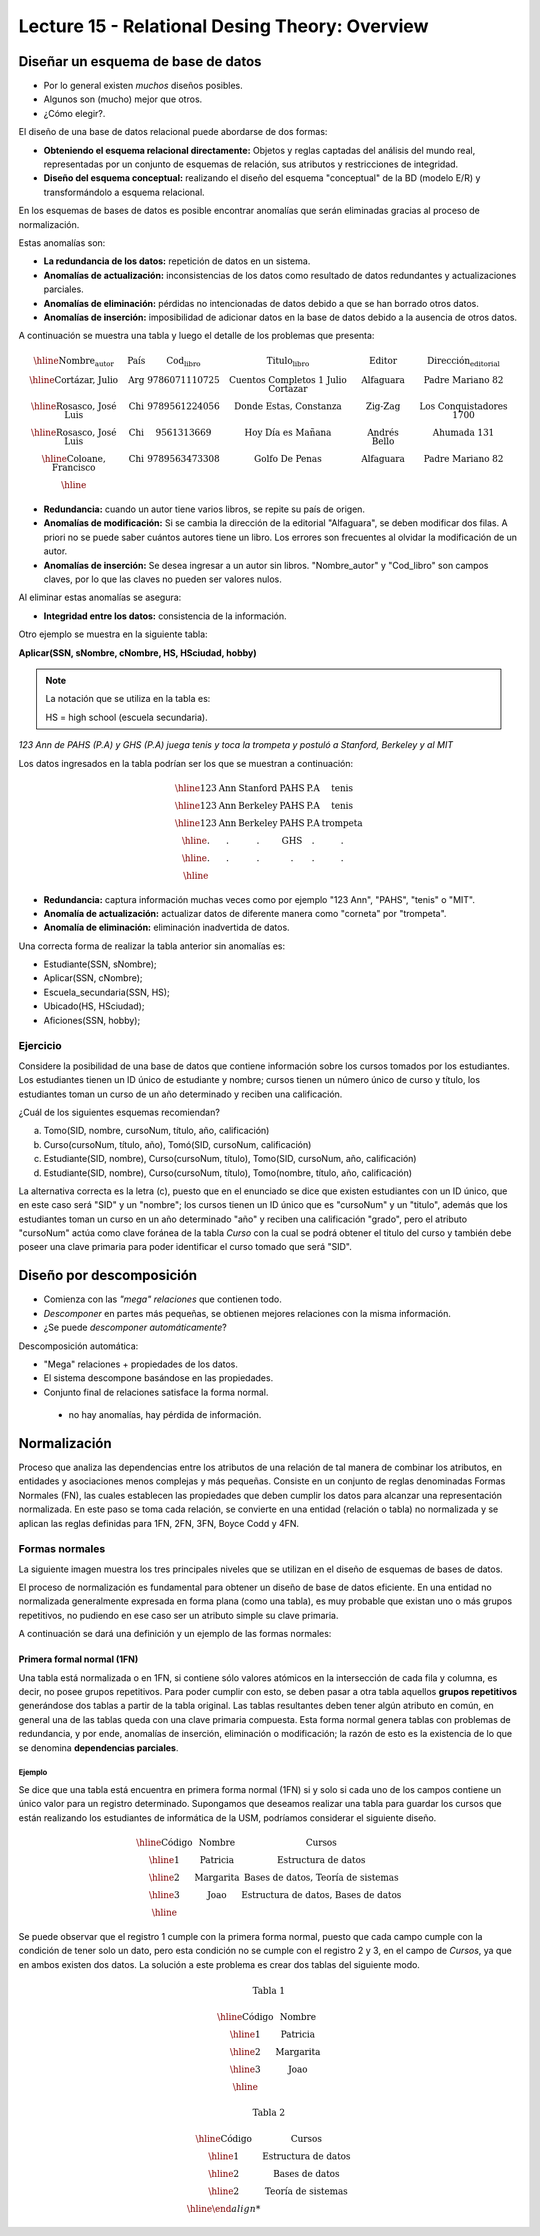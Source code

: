 Lecture 15 - Relational Desing Theory: Overview
-------------------------------------------------

Diseñar un esquema de base de datos
~~~~~~~~~~~~~~~~~~~~~~~~~~~~~~~~~~~

* Por lo general existen *muchos* diseños posibles.
* Algunos son (mucho) mejor que otros.
* ¿Cómo elegir?.

El diseño de una base de datos relacional puede abordarse de dos formas:

* **Obteniendo el esquema relacional directamente:** Objetos y reglas captadas del análisis del mundo real, representadas por un conjunto de esquemas de relación, sus atributos y restricciones de integridad.
* **Diseño del esquema conceptual:** realizando el diseño del esquema "conceptual" de la BD (modelo E/R) y transformándolo a esquema relacional.

En los esquemas de bases de datos es posible encontrar anomalías que serán eliminadas
gracias al proceso de normalización.

Estas anomalías son:

* **La redundancia de los datos:** repetición de datos en un sistema.
* **Anomalías de actualización:** inconsistencias de los datos como resultado de datos redundantes y actualizaciones parciales.
* **Anomalías de eliminación:** pérdidas no intencionadas de datos debido a que se han borrado otros datos.
* **Anomalías de inserción:** imposibilidad de adicionar datos en la base de datos debido a la ausencia de otros datos.

A continuación se muestra una tabla y luego el detalle de los problemas que presenta:

.. math::

   \begin{array}{|c|c|c|c|c|c|}
    \hline
    \textbf{Nombre_autor} & \textbf{País} & \textbf{Cod_libro} & \textbf{Titulo_libro} & \textbf{Editor} & \textbf{Dirección_editorial}\\
    \hline
    \text{Cortázar, Julio} & \text{Arg} & \text{9786071110725} & \text{Cuentos Completos 1 Julio Cortazar}  & \text{Alfaguara} & \text{Padre Mariano 82}\\
    \hline
    \text{Rosasco, José Luis}  & \text{Chi} & \text{9789561224056} & \text{Donde Estas, Constanza} & \text{Zig-Zag} & \text{Los Conquistadores 1700} \\
    \hline
    \text{Rosasco, José Luis}  & \text{Chi} & \text{9561313669} & \text{Hoy Día es Mañana} & \text{Andrés Bello} & \text{Ahumada 131}\\
    \hline
    \text{Coloane, Francisco} & \text{Chi} & \text{9789563473308} & \text{Golfo De Penas} & \text{Alfaguara} & \text{Padre Mariano 82}\\
    \hline
   \end{array}

* **Redundancia:** cuando un autor tiene varios libros, se repite su país de origen.
* **Anomalías de modificación:** Si se cambia la dirección de la editorial "Alfaguara", se deben modificar dos filas. A priori no se puede saber cuántos autores tiene un libro. Los errores son frecuentes al olvidar la modificación de un autor.
* **Anomalías de inserción:** Se desea ingresar a un autor sin libros. "Nombre_autor" y "Cod_libro" son campos claves, por lo que las claves no pueden ser valores nulos.

Al eliminar estas anomalías se asegura:

* **Integridad entre los datos:** consistencia de la información.

Otro ejemplo se muestra en la siguiente tabla:

**Aplicar(SSN, sNombre, cNombre, HS, HSciudad, hobby)**

.. note::
 La notación que se utiliza en la tabla es:

 HS = high school (escuela secundaria).


*123 Ann de PAHS (P.A) y GHS (P.A) juega tenis y toca la trompeta y postuló a Stanford, Berkeley y al MIT*

Los datos ingresados en la tabla podrían ser los que se muestran a continuación:

.. math::

   \begin{array}{|c|c|c|c|}
    \hline
    \text{123} & \text{Ann} & \text{Stanford} & \text{PAHS} & \textbf{P.A} & \text{tenis} \\
    \hline
    \text{123} & \text{Ann} & \text{Berkeley} & \text{PAHS}  & \text{P.A} & \text{tenis}\\
    \hline
    \text{123}  & \text{Ann} & \text{Berkeley} & \text{PAHS} & \text{P.A}  & \text{trompeta}\\
    \hline
    \text{.}  & \text{.} & \text{.} & \text{GHS} & \text{.} & \text{.}\\
    \hline
    \text{.} & \text{.} & \text{.} & \text{.} & \text{.} & \text{.}\\
    \hline
   \end{array}

* **Redundancia:** captura información muchas veces como por ejemplo "123 Ann", "PAHS", "tenis" o "MIT".
* **Anomalía de actualización:** actualizar datos de diferente manera como "corneta" por "trompeta".
* **Anomalía de eliminación:** eliminación inadvertida de datos.

Una correcta forma de realizar la tabla anterior sin anomalías es:

* Estudiante(SSN, sNombre);
* Aplicar(SSN, cNombre);
* Escuela_secundaria(SSN, HS);
* Ubicado(HS, HSciudad);
* Aficiones(SSN, hobby);

Ejercicio
=========

Considere la posibilidad de una base de datos que contiene información sobre los cursos
tomados por los estudiantes. Los estudiantes tienen un ID único de estudiante y nombre; 
cursos tienen un número único de curso y título, los estudiantes toman un curso de un año determinado y reciben una
calificación.

¿Cuál de los siguientes esquemas recomiendan?

a) Tomo(SID, nombre, cursoNum, título, año, calificación)

b) Curso(cursoNum, título, año), Tomó(SID, cursoNum, calificación)

c) Estudiante(SID, nombre), Curso(cursoNum, título), Tomo(SID, cursoNum, año, calificación)

d) Estudiante(SID, nombre), Curso(cursoNum, título), Tomo(nombre, título, año, calificación)

La alternativa correcta es la letra (c), puesto que en el enunciado se dice que existen
estudiantes con un ID único, que en este caso será "SID" y un "nombre"; los cursos tienen
un ID único que es "cursoNum" y un "titulo", además que los estudiantes toman un curso en un
año determinado "año" y reciben una calificación "grado", pero el atributo "cursoNum" actúa como
clave foránea de la tabla *Curso* con la cual se podrá obtener el titulo del curso y también debe
poseer una clave primaria para poder identificar el curso tomado que será "SID".

Diseño por descomposición
~~~~~~~~~~~~~~~~~~~~~~~~~

* Comienza con las *"mega" relaciones* que contienen todo.
* *Descomponer* en partes más pequeñas, se obtienen mejores relaciones con la misma información.
* ¿Se puede *descomponer automáticamente*?

Descomposición automática:

* "Mega" relaciones + propiedades de los datos.
* El sistema descompone basándose en las propiedades.
* Conjunto final de relaciones satisface la forma normal.
 * no hay anomalías, hay pérdida de información.

Normalización
~~~~~~~~~~~~~

Proceso que analiza las dependencias entre los atributos de una relación de tal manera de
combinar los atributos, en entidades y asociaciones menos complejas y más pequeñas. Consiste
en un conjunto de reglas denominadas Formas Normales (FN), las cuales establecen las
propiedades que deben cumplir los datos para alcanzar una representación normalizada.
En este paso se toma cada relación, se convierte en una entidad (relación o tabla)
no normalizada y se aplican las reglas definidas para 1FN, 2FN, 3FN, Boyce Codd y 4FN.


Formas normales
===============

La siguiente imagen muestra los tres principales niveles que se utilizan en el diseño 
de esquemas de bases de datos.

.. image:: ../../../sql-course/src/formas_normales.png
   :align: center

El proceso de normalización es fundamental para obtener un diseño de base de datos
eficiente.
En una entidad no normalizada generalmente expresada en forma plana (como una tabla), 
es muy probable que existan uno o más grupos repetitivos, no pudiendo en ese caso ser
un atributo simple su clave primaria. 

A continuación se dará una definición y un ejemplo de las formas normales:


Primera formal normal (1FN)
^^^^^^^^^^^^^^^^^^^^^^^^^^^

Una tabla está normalizada o en 1FN, si contiene sólo valores atómicos en la intersección
de cada fila y columna, es decir, no posee grupos repetitivos.
Para poder cumplir con esto, se deben pasar a otra tabla aquellos **grupos repetitivos**
generándose dos tablas a partir de la tabla original. Las tablas resultantes deben
tener algún atributo en común, en general una de las tablas queda con una clave primaria
compuesta. Esta forma normal genera tablas con problemas de redundancia, y por ende,
anomalías de inserción, eliminación o modificación; la razón de esto es la existencia
de lo que se denomina **dependencias parciales**.

Ejemplo
"""""""

Se dice que una tabla está encuentra en primera forma normal (1FN) si y solo si cada uno
de los campos contiene un único valor para un registro determinado.
Supongamos que deseamos realizar una tabla para guardar los cursos que están realizando
los estudiantes de informática de la USM, podríamos considerar el siguiente diseño.

.. math::

 \begin{array}{|c|c|c|}                                                          
    \hline                                                                           
    \textbf{Código} & \textbf{Nombre} & \textbf{Cursos} \\
    \hline                                                                           
    \text{1} & \text{Patricia} & \text{Estructura de datos} \\
    \hline                                                                           
    \text{2}  & \text{Margarita} & \text{Bases de datos, Teoría de sistemas} \\
    \hline                                                                           
    \text{3}  & \text{Joao} & \text{Estructura de datos, Bases de datos} \\         
    \hline                                                                           
   \end{array}   

Se puede observar que el registro 1 cumple con la primera forma normal, puesto que cada 
campo cumple con la condición de tener solo un dato, pero esta condición no se cumple con 
el registro 2 y 3, en el campo de *Cursos*, ya que en ambos existen dos datos.
La solución a este problema es crear dos tablas del siguiente modo.

.. math::                                                                            
 \text{Tabla 1}
                                                                                     
 \begin{array}{|c|c|}                                                            
    \hline                                                                           
    \textbf{Código} & \textbf{Nombre}  \\                           
    \hline                                                                           
    \text{1} & \text{Patricia}  \\                       
    \hline                                                                           
    \text{2}  & \text{Margarita} \\      
    \hline                                                                           
    \text{3}  & \text{Joao} \\          
    \hline                                                                           
   \end{array}  

 \text{Tabla 2}                                                                           
                                                                                     
 \begin{array}{|c|c|}                                                            
    \hline                                                                           
    \textbf{Código} & \textbf{Cursos} \\                           
    \hline                                                                           
    \text{1} & \text{Estructura de datos} \\                       
    \hline                                                                           
    \text{2}  & \text{Bases de datos} \\      
    \hline                                                                           
    \text{2}  & \text{Teoría de sistemas} \\          
    \hline    
